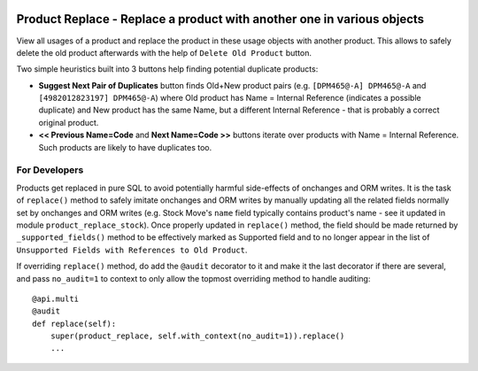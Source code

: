 .. image:: https://img.shields.io/badge/licence-AGPL--3-blue.svg
   :target: http://www.gnu.org/licenses/agpl-3.0-standalone.html
   :alt: License: AGPL-3

=======================================================================
Product Replace - Replace a product with another one in various objects
=======================================================================

View all usages of a product and replace the product in these usage objects
with another product. This allows to safely delete the old product afterwards
with the help of ``Delete Old Product`` button.

Two simple heuristics built into 3 buttons help finding potential duplicate
products:

- **Suggest Next Pair of Duplicates** button finds Old+New product pairs (e.g.
  ``[DPM465@-A] DPM465@-A`` and ``[4982012823197] DPM465@-A``) where Old
  product has Name = Internal Reference (indicates a possible duplicate) and
  New product has the same Name, but a different Internal Reference - that is
  probably a correct original product.

- **<< Previous Name=Code** and **Next Name=Code >>** buttons iterate
  over products with Name = Internal Reference. Such products are likely to
  have duplicates too.

For Developers
==============

Products get replaced in pure SQL to avoid potentially harmful side-effects
of onchanges and ORM writes. It is the task of ``replace()`` method to
safely imitate onchanges and ORM writes by manually updating all the related
fields normally set by onchanges and ORM writes (e.g. Stock Move's ``name``
field typically contains product's name - see it updated in module
``product_replace_stock``). Once properly updated in ``replace()``
method, the field should be made returned by ``_supported_fields()`` method
to be effectively marked as Supported field and to no longer appear in the
list of ``Unsupported Fields with References to Old Product``.

If overriding ``replace()`` method, do add the ``@audit`` decorator to it and
make it the last decorator if there are several, and pass ``no_audit=1`` to
context to only allow the topmost overriding method to handle auditing::

    @api.multi
    @audit
    def replace(self):
        super(product_replace, self.with_context(no_audit=1)).replace()
        ...
